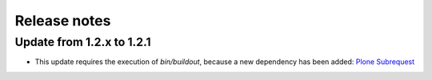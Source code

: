 Release notes
=============

Update from 1.2.x to 1.2.1
--------------------------

- This update requires the execution of `bin/buildout`, because a new dependency has
  been added: `Plone Subrequest <https://pypi.python.org/pypi/plone.subrequest/>`_

